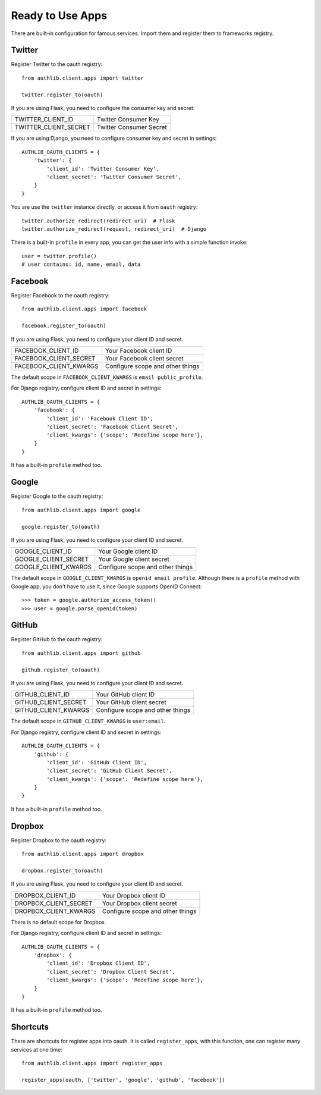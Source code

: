 .. _client_apps:

Ready to Use Apps
=================

.. meta::
    :description: The built-in ready to use famous services, including
       Twitter, Facebook, Google, GitHub, Dropbox, and etc.

There are built-in configuration for famous services. Import them and register
them to frameworks registry.

.. deprecated:: v0.7
    Please use loginpass_ instead. This module was removed in v0.9.

.. _loginpass: https://github.com/authlib/loginpass

Twitter
-------

Register Twitter to the oauth registry::

    from authlib.client.apps import twitter

    twitter.register_to(oauth)

If you are using Flask, you need to configure the consumer key and secret:

========================== =========================
TWITTER_CLIENT_ID          Twitter Consumer Key
TWITTER_CLIENT_SECRET      Twitter Consumer Secret
========================== =========================

If you are using Django, you need to configure consumer key and secret in
settings::

    AUTHLIB_OAUTH_CLIENTS = {
        'twitter': {
            'client_id': 'Twitter Consumer Key',
            'client_secret': 'Twitter Consumer Secret',
        }
    }

You are use the ``twitter`` instance directly, or access it from ``oauth``
registry::

    twitter.authorize_redirect(redirect_uri)  # Flask
    twitter.authorize_redirect(request, redirect_uri)  # Django

There is a built-in ``profile`` in every app, you can get the user info
with a simple function invoke::

    user = twitter.profile()
    # user contains: id, name, email, data

Facebook
--------

Register Facebook to the oauth registry::

    from authlib.client.apps import facebook

    facebook.register_to(oauth)

If you are using Flask, you need to configure your client ID and secret.

========================== ================================
FACEBOOK_CLIENT_ID         Your Facebook client ID
FACEBOOK_CLIENT_SECRET     Your Facebook client secret
FACEBOOK_CLIENT_KWARGS     Configure scope and other things
========================== ================================

The default scope in ``FACEBOOK_CLIENT_KWARGS`` is ``email public_profile``.

For Django registry, configure client ID and secret in settings::

    AUTHLIB_OAUTH_CLIENTS = {
        'facebook': {
            'client_id': 'Facebook Client ID',
            'client_secret': 'Facebook Client Secret',
            'client_kwargs': {'scope': 'Redefine scope here'},
        }
    }

It has a built-in ``profile`` method too.

Google
------

Register Google to the oauth registry::

    from authlib.client.apps import google

    google.register_to(oauth)

If you are using Flask, you need to configure your client ID and secret.

========================== ================================
GOOGLE_CLIENT_ID           Your Google client ID
GOOGLE_CLIENT_SECRET       Your Google client secret
GOOGLE_CLIENT_KWARGS       Configure scope and other things
========================== ================================

The default scope in ``GOOGLE_CLIENT_KWARGS`` is ``openid email profile``.
Although there is a ``profile`` method with Google app, you don't have
to use it, since Google supports OpenID Connect::

    >>> token = google.authorize_access_token()
    >>> user = google.parse_openid(token)

GitHub
------

Register GitHub to the oauth registry::

    from authlib.client.apps import github

    github.register_to(oauth)

If you are using Flask, you need to configure your client ID and secret.

========================== ================================
GITHUB_CLIENT_ID           Your GitHub client ID
GITHUB_CLIENT_SECRET       Your GitHub client secret
GITHUB_CLIENT_KWARGS       Configure scope and other things
========================== ================================

The default scope in ``GITHUB_CLIENT_KWARGS`` is ``user:email``.

For Django registry, configure client ID and secret in settings::

    AUTHLIB_OAUTH_CLIENTS = {
        'github': {
            'client_id': 'GitHub Client ID',
            'client_secret': 'GitHub Client Secret',
            'client_kwargs': {'scope': 'Redefine scope here'},
        }
    }

It has a built-in ``profile`` method too.

Dropbox
-------

Register Dropbox to the oauth registry::

    from authlib.client.apps import dropbox

    dropbox.register_to(oauth)

If you are using Flask, you need to configure your client ID and secret.

========================== ================================
DROPBOX_CLIENT_ID          Your Dropbox client ID
DROPBOX_CLIENT_SECRET      Your Dropbox client secret
DROPBOX_CLIENT_KWARGS      Configure scope and other things
========================== ================================

There is no default scope for Dropbox.

For Django registry, configure client ID and secret in settings::

    AUTHLIB_OAUTH_CLIENTS = {
        'dropbox': {
            'client_id': 'Dropbox Client ID',
            'client_secret': 'Dropbox Client Secret',
            'client_kwargs': {'scope': 'Redefine scope here'},
        }
    }

It has a built-in ``profile`` method too.


Shortcuts
---------

There are shortcuts for register apps into oauth. It is called ``register_apps``,
with this function, one can register many services at one time::

   from authlib.client.apps import register_apps

   register_apps(oauth, ['twitter', 'google', 'github', 'facebook'])
